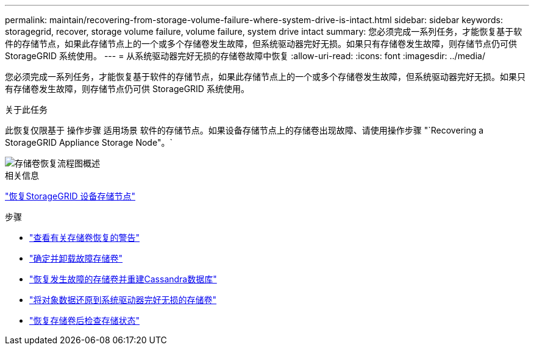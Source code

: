 ---
permalink: maintain/recovering-from-storage-volume-failure-where-system-drive-is-intact.html 
sidebar: sidebar 
keywords: storagegrid, recover, storage volume failure, volume failure, system drive intact 
summary: 您必须完成一系列任务，才能恢复基于软件的存储节点，如果此存储节点上的一个或多个存储卷发生故障，但系统驱动器完好无损。如果只有存储卷发生故障，则存储节点仍可供 StorageGRID 系统使用。 
---
= 从系统驱动器完好无损的存储卷故障中恢复
:allow-uri-read: 
:icons: font
:imagesdir: ../media/


[role="lead"]
您必须完成一系列任务，才能恢复基于软件的存储节点，如果此存储节点上的一个或多个存储卷发生故障，但系统驱动器完好无损。如果只有存储卷发生故障，则存储节点仍可供 StorageGRID 系统使用。

.关于此任务
此恢复仅限基于 操作步骤 适用场景 软件的存储节点。如果设备存储节点上的存储卷出现故障、请使用操作步骤 "`Recovering a StorageGRID Appliance Storage Node"。`

image::../media/storage_node_recovery_storage_vol_only.gif[存储卷恢复流程图概述]

.相关信息
link:recovering-storagegrid-appliance-storage-node.html["恢复StorageGRID 设备存储节点"]

.步骤
* link:reviewing-warnings-about-storage-volume-recovery.html["查看有关存储卷恢复的警告"]
* link:identifying-and-unmounting-failed-storage-volumes.html["确定并卸载故障存储卷"]
* link:recovering-failed-storage-volumes-and-rebuilding-cassandra-database.html["恢复发生故障的存储卷并重建Cassandra数据库"]
* link:restoring-object-data-to-storage-volume-where-system-drive-is-intact.html["将对象数据还原到系统驱动器完好无损的存储卷"]
* link:checking-storage-state-after-recovering-storage-volumes.html["恢复存储卷后检查存储状态"]

